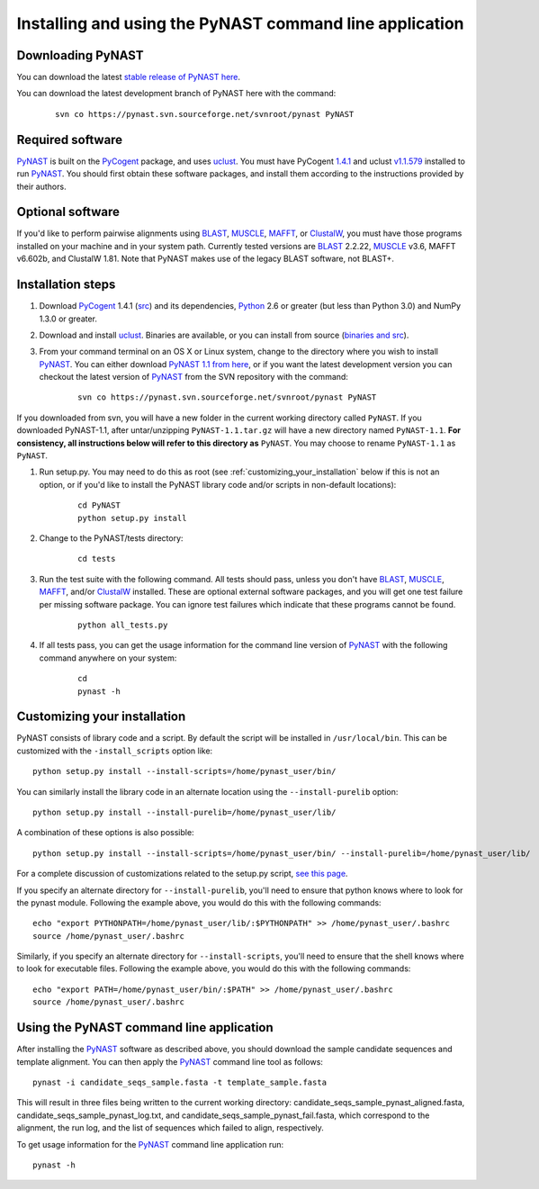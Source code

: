 .. install_:

*************************************************************
Installing and using the PyNAST command line application
*************************************************************

Downloading PyNAST
==================
You can download the latest `stable release of PyNAST here <http://sourceforge.net/projects/pynast/files/>`_.

You can download the latest development branch of PyNAST here with the command:

	::
	 
		svn co https://pynast.svn.sourceforge.net/svnroot/pynast PyNAST

Required software
=================
PyNAST_ is built on the PyCogent_ package, and uses uclust_. You must have PyCogent `1.4.1 <http://sourceforge.net/projects/pycogent/files/PyCogent/1.4.1/PyCogent-1.4.1.tgz/download>`_ and uclust `v1.1.579 <http://www.drive5.com/uclust/downloads1_1_579.html>`_ installed to run PyNAST_. You should first obtain these software packages, and install them according to the instructions provided by their authors.

Optional software
=================
If you'd like to perform pairwise alignments using BLAST_, MUSCLE_, MAFFT_, or ClustalW_, you must have those programs installed on your machine and in your system path. Currently tested versions are BLAST_ 2.2.22, MUSCLE_ v3.6, MAFFT v6.602b, and ClustalW 1.81. Note that PyNAST makes use of the legacy BLAST software, not BLAST+.

Installation steps
==================
#. Download PyCogent_ 1.4.1 (`src <http://sourceforge.net/projects/pycogent/files/PyCogent/1.4.1/PyCogent-1.4.1.tgz/download>`_) and its dependencies, Python_ 2.6 or greater (but less than Python 3.0) and NumPy 1.3.0 or greater.

#. Download and install uclust_. Binaries are available, or you can install from source (`binaries and src <http://www.drive5.com/uclust/downloads1_1_579.html>`_).

#. From your command terminal on an OS X or Linux system, change to the directory where you wish to install PyNAST_. You can either download `PyNAST 1.1 from here <https://sourceforge.net/projects/pynast/files/>`_, or if you want the latest development version you can checkout the latest version of PyNAST_ from the SVN repository with the command:
	::
      
		svn co https://pynast.svn.sourceforge.net/svnroot/pynast PyNAST
		
If you downloaded from svn, you will have a new folder in the current working directory called ``PyNAST``. If you downloaded PyNAST-1.1, after untar/unzipping ``PyNAST-1.1.tar.gz`` will have a new directory named ``PyNAST-1.1``. **For consistency, all instructions below will refer to this directory as** ``PyNAST``. You may choose to rename ``PyNAST-1.1`` as ``PyNAST``.

#. Run setup.py. You may need to do this as root (see :ref:`customizing_your_installation` below if this is not an option, or if you'd like to install the PyNAST library code and/or scripts in non-default locations):
	::

		cd PyNAST
		python setup.py install

#. Change to the PyNAST/tests directory:
	::

		cd tests

#. Run the test suite with the following command. All tests should pass, unless you don't have BLAST_, MUSCLE_, MAFFT_, and/or ClustalW_ installed. These are optional external software packages, and you will get one test failure per missing software package. You can ignore test failures which indicate that these programs cannot be found.
	::

		python all_tests.py

#. If all tests pass, you can get the usage information for the command line version of PyNAST_ with the following command anywhere on your system:
	::
		
		cd
		pynast -h

.. _customizing_your_installation:
		
Customizing your installation
=============================

PyNAST consists of library code and a script. By default the script will be installed in ``/usr/local/bin``. This can be customized with the ``-install_scripts`` option like::
	
	python setup.py install --install-scripts=/home/pynast_user/bin/
	
You can similarly install the library code in an alternate location using the ``--install-purelib`` option::
	
	python setup.py install --install-purelib=/home/pynast_user/lib/


A combination of these options is also possible::
	
	python setup.py install --install-scripts=/home/pynast_user/bin/ --install-purelib=/home/pynast_user/lib/

For a complete discussion of customizations related to the setup.py script, `see this page <http://docs.python.org/install/index.html#alternate-installation-the-home-scheme>`_.

If you specify an alternate directory for ``--install-purelib``, you'll need to ensure that python knows where to look for the pynast module. Following the example above, you would do this with the following commands::

	echo "export PYTHONPATH=/home/pynast_user/lib/:$PYTHONPATH" >> /home/pynast_user/.bashrc
	source /home/pynast_user/.bashrc
	
Similarly, if you specify an alternate directory for ``--install-scripts``, you'll need to ensure that the shell knows where to look for executable files. Following the example above, you would do this with the following commands::

	echo "export PATH=/home/pynast_user/bin/:$PATH" >> /home/pynast_user/.bashrc
	source /home/pynast_user/.bashrc
	
	

Using the PyNAST command line application
=========================================

After installing the PyNAST_ software as described above, you should download the sample candidate sequences and template alignment. You can then apply the PyNAST_ command line tool as follows:
::
	
	pynast -i candidate_seqs_sample.fasta -t template_sample.fasta

This will result in three files being written to the current working directory: candidate_seqs_sample_pynast_aligned.fasta, candidate_seqs_sample_pynast_log.txt, and candidate_seqs_sample_pynast_fail.fasta, which correspond to the alignment, the run log, and the list of sequences which failed to align, respectively.

To get usage information for the PyNAST_ command line application run:
::
	
	pynast -h
	
	
.. _PyCogent: http://pycogent.sourceforge.net
.. _Python: http://www.python.org
.. _NumPy: http://numpy.scipy.org/
.. _MUSCLE: http://www.drive5.com/muscle/
.. _PyNAST: http://pynast.sourceforge.net
.. _ClustalW: http://www.ebi.ac.uk/Tools/clustalw2/index.html
.. _BLAST: ftp://ftp.ncbi.nlm.nih.gov/blast/executables/LATEST/
.. _MAFFT: http://align.bmr.kyushu-u.ac.jp/mafft/online/server/
.. _uclust: http://www.drive5.com/uclust/